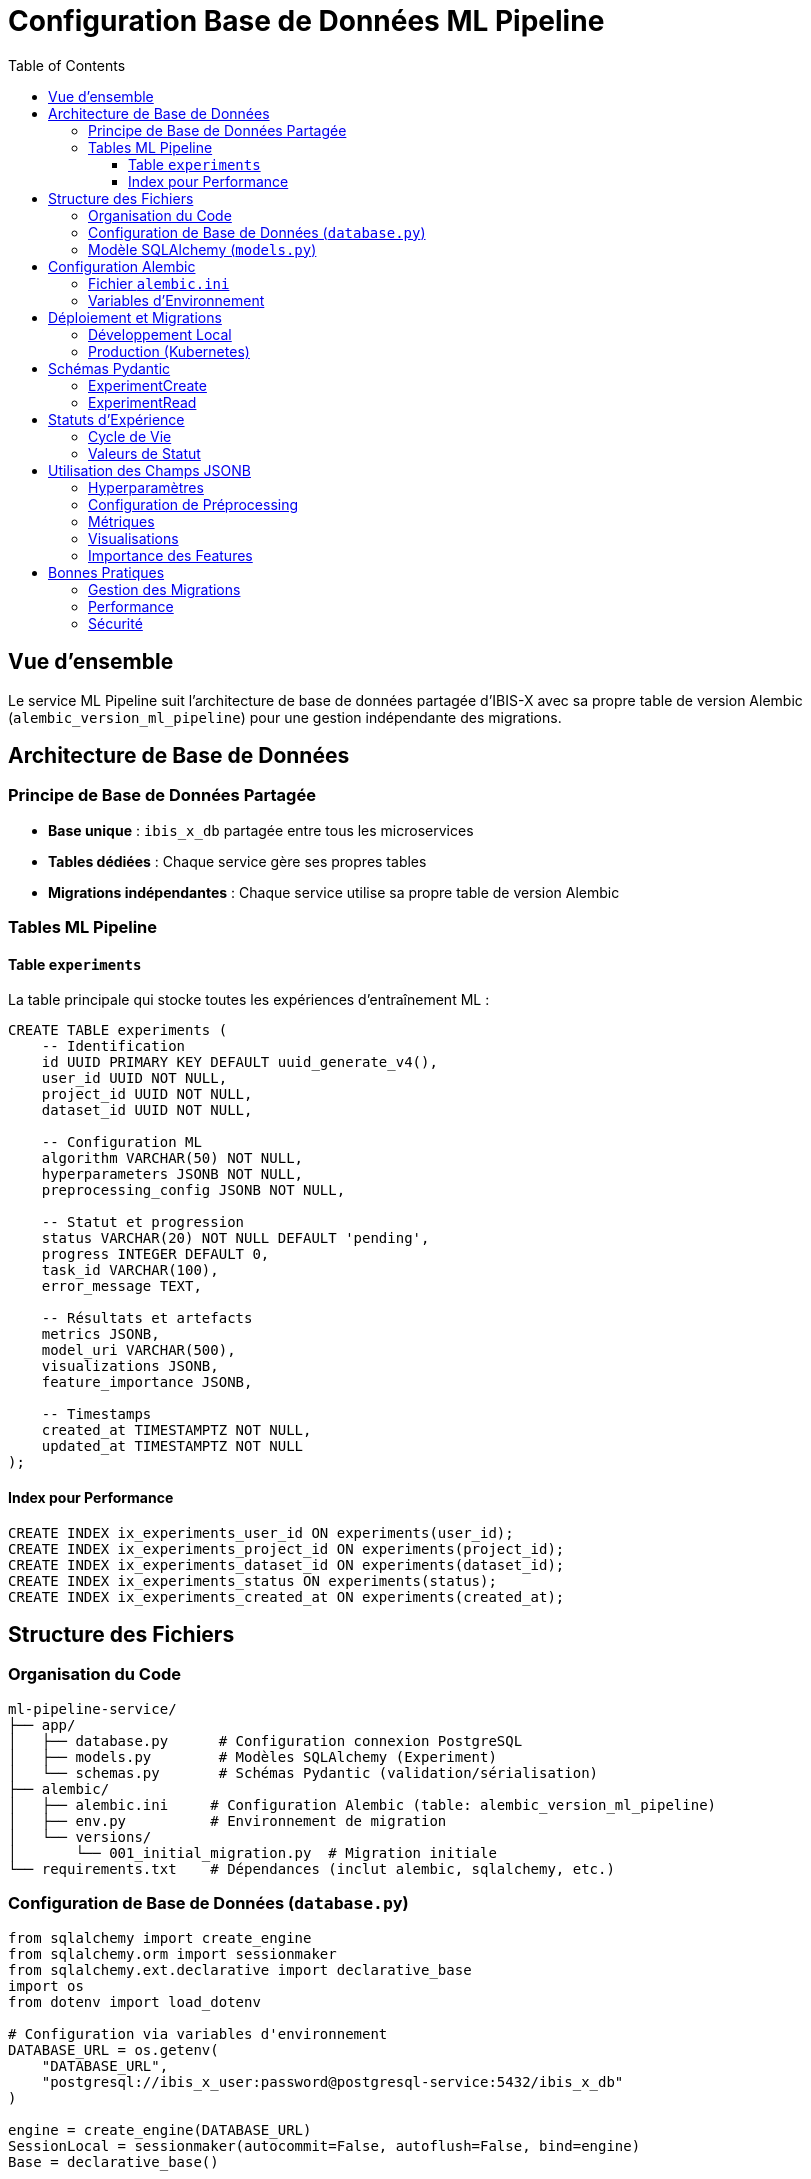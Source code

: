 = Configuration Base de Données ML Pipeline
:toc:
:toclevels: 3
:page-description: Documentation de la structure de base de données pour le service ML Pipeline
:page-keywords: ml-pipeline, database, postgresql, alembic, experiments

== Vue d'ensemble

Le service ML Pipeline suit l'architecture de base de données partagée d'IBIS-X avec sa propre table de version Alembic (`alembic_version_ml_pipeline`) pour une gestion indépendante des migrations.

== Architecture de Base de Données

=== Principe de Base de Données Partagée

* **Base unique** : `ibis_x_db` partagée entre tous les microservices
* **Tables dédiées** : Chaque service gère ses propres tables
* **Migrations indépendantes** : Chaque service utilise sa propre table de version Alembic

=== Tables ML Pipeline

==== Table `experiments`

La table principale qui stocke toutes les expériences d'entraînement ML :

[source,sql]
----
CREATE TABLE experiments (
    -- Identification
    id UUID PRIMARY KEY DEFAULT uuid_generate_v4(),
    user_id UUID NOT NULL,
    project_id UUID NOT NULL,
    dataset_id UUID NOT NULL,
    
    -- Configuration ML
    algorithm VARCHAR(50) NOT NULL,
    hyperparameters JSONB NOT NULL,
    preprocessing_config JSONB NOT NULL,
    
    -- Statut et progression
    status VARCHAR(20) NOT NULL DEFAULT 'pending',
    progress INTEGER DEFAULT 0,
    task_id VARCHAR(100),
    error_message TEXT,
    
    -- Résultats et artefacts
    metrics JSONB,
    model_uri VARCHAR(500),
    visualizations JSONB,
    feature_importance JSONB,
    
    -- Timestamps
    created_at TIMESTAMPTZ NOT NULL,
    updated_at TIMESTAMPTZ NOT NULL
);
----

==== Index pour Performance

[source,sql]
----
CREATE INDEX ix_experiments_user_id ON experiments(user_id);
CREATE INDEX ix_experiments_project_id ON experiments(project_id);
CREATE INDEX ix_experiments_dataset_id ON experiments(dataset_id);
CREATE INDEX ix_experiments_status ON experiments(status);
CREATE INDEX ix_experiments_created_at ON experiments(created_at);
----

== Structure des Fichiers

=== Organisation du Code

[source]
----
ml-pipeline-service/
├── app/
│   ├── database.py      # Configuration connexion PostgreSQL
│   ├── models.py        # Modèles SQLAlchemy (Experiment)
│   └── schemas.py       # Schémas Pydantic (validation/sérialisation)
├── alembic/
│   ├── alembic.ini     # Configuration Alembic (table: alembic_version_ml_pipeline)
│   ├── env.py          # Environnement de migration
│   └── versions/
│       └── 001_initial_migration.py  # Migration initiale
└── requirements.txt    # Dépendances (inclut alembic, sqlalchemy, etc.)
----

=== Configuration de Base de Données (`database.py`)

[source,python]
----
from sqlalchemy import create_engine
from sqlalchemy.orm import sessionmaker
from sqlalchemy.ext.declarative import declarative_base
import os
from dotenv import load_dotenv

# Configuration via variables d'environnement
DATABASE_URL = os.getenv(
    "DATABASE_URL",
    "postgresql://ibis_x_user:password@postgresql-service:5432/ibis_x_db"
)

engine = create_engine(DATABASE_URL)
SessionLocal = sessionmaker(autocommit=False, autoflush=False, bind=engine)
Base = declarative_base()

def get_db():
    """Fonction de dépendance FastAPI pour les sessions DB"""
    db = SessionLocal()
    try:
        yield db
    finally:
        db.close()
----

=== Modèle SQLAlchemy (`models.py`)

[source,python]
----
class Experiment(Base):
    __tablename__ = "experiments"
    
    id = Column(PostgreSQLUUID(as_uuid=True), primary_key=True, default=uuid.uuid4)
    user_id = Column(PostgreSQLUUID(as_uuid=True), nullable=False, index=True)
    project_id = Column(PostgreSQLUUID(as_uuid=True), nullable=False, index=True)
    dataset_id = Column(PostgreSQLUUID(as_uuid=True), nullable=False, index=True)
    
    algorithm = Column(String(50), nullable=False)
    hyperparameters = Column(JSONB, nullable=False)
    preprocessing_config = Column(JSONB, nullable=False)
    
    status = Column(String(20), nullable=False, default='pending', index=True)
    progress = Column(Integer, nullable=True, default=0)
    task_id = Column(String(100), nullable=True)
    error_message = Column(Text, nullable=True)
    
    metrics = Column(JSONB, nullable=True)
    model_uri = Column(String(500), nullable=True)
    visualizations = Column(JSONB, nullable=True)
    feature_importance = Column(JSONB, nullable=True)
    
    created_at = Column(DateTime(timezone=True), nullable=False, default=datetime.utcnow)
    updated_at = Column(DateTime(timezone=True), nullable=False, default=datetime.utcnow, onupdate=datetime.utcnow)
----

== Configuration Alembic

=== Fichier `alembic.ini`

Configuration spécifique au service ML Pipeline :

[source,ini]
----
[alembic]
script_location = alembic
version_table = alembic_version_ml_pipeline  # Table unique pour ML Pipeline
sqlalchemy.url = ${DATABASE_URL}
----

=== Variables d'Environnement

[source,bash]
----
# Base de données partagée
DATABASE_URL="postgresql://ibis_x_user:password@postgresql-service:5432/ibis_x_db"

# Celery (pour les tâches asynchrones)
CELERY_BROKER_URL="redis://redis-service:6379/0"
CELERY_RESULT_BACKEND="redis://redis-service:6379/0"

# Stockage objets
STORAGE_TYPE="minio"
MINIO_ENDPOINT="minio-service:9000"
MINIO_ACCESS_KEY="minioadmin"
MINIO_SECRET_KEY="minioadmin"
----

== Déploiement et Migrations

=== Développement Local

1. **Port forwarding vers PostgreSQL** :
+
[source,bash]
----
kubectl port-forward service/postgresql-service -n ibis-x 5432:5432
----

2. **Configuration locale** :
+
[source,bash]
----
# ml-pipeline-service/.env
DATABASE_URL="postgresql://ibis_x_user:password@localhost:5432/ibis_x_db"
----

3. **Application des migrations** :
+
[source,bash]
----
cd ml-pipeline-service
alembic upgrade head
----

=== Production (Kubernetes)

La migration est automatiquement appliquée via le job Kubernetes `ml-pipeline-migration-job` lors du déploiement.

[source,yaml]
----
# k8s/base/jobs/ml-pipeline-migration-job.yaml
apiVersion: batch/v1
kind: Job
metadata:
  name: ml-pipeline-migration-job
spec:
  template:
    spec:
      containers:
      - name: migration
        image: ibis-x-ml-pipeline:latest
        command: ["alembic", "upgrade", "head"]
        envFrom:
        - secretRef:
            name: ml-pipeline-secrets
----

== Schémas Pydantic

=== ExperimentCreate

[source,python]
----
class ExperimentCreate(BaseModel):
    user_id: UUID
    project_id: UUID
    dataset_id: UUID
    algorithm: str = Field(..., pattern="^(decision_tree|random_forest)$")
    hyperparameters: Dict[str, Any]
    preprocessing_config: Dict[str, Any]
----

=== ExperimentRead

[source,python]
----
class ExperimentRead(BaseModel):
    id: UUID
    user_id: UUID
    project_id: UUID
    dataset_id: UUID
    algorithm: str
    hyperparameters: Dict[str, Any]
    preprocessing_config: Dict[str, Any]
    status: str
    progress: Optional[int] = None
    task_id: Optional[str] = None
    error_message: Optional[str] = None
    metrics: Optional[Dict[str, Any]] = None
    model_uri: Optional[str] = None
    visualizations: Optional[Dict[str, Any]] = None
    feature_importance: Optional[Dict[str, Any]] = None
    created_at: datetime
    updated_at: datetime
----

== Statuts d'Expérience

=== Cycle de Vie

[source,mermaid]
----
stateDiagram-v2
    [*] --> pending
    pending --> running: Celery worker starts
    running --> completed: Training successful
    running --> failed: Training error
    running --> cancelled: User cancellation
    completed --> [*]
    failed --> [*]
    cancelled --> [*]
----

=== Valeurs de Statut

* **pending** : Expérience créée, en attente d'exécution
* **running** : Entraînement en cours
* **completed** : Entraînement terminé avec succès
* **failed** : Erreur durant l'entraînement
* **cancelled** : Annulé par l'utilisateur

== Utilisation des Champs JSONB

=== Hyperparamètres

[source,json]
----
{
  "max_depth": 5,
  "min_samples_split": 2,
  "criterion": "gini"
}
----

=== Configuration de Préprocessing

[source,json]
----
{
  "target_column": "target",
  "task_type": "classification",
  "missing_values": {
    "strategy": "mean"
  },
  "scaling": true,
  "encoding": "onehot",
  "test_size": 0.2
}
----

=== Métriques

[source,json]
----
{
  "accuracy": 0.92,
  "precision": 0.89,
  "recall": 0.94,
  "f1_score": 0.91,
  "confusion_matrix": [[100, 5], [3, 92]]
}
----

=== Visualisations

[source,json]
----
{
  "confusion_matrix": "ibis-x-models/project-id/experiment-id/confusion_matrix.png",
  "feature_importance": "ibis-x-models/project-id/experiment-id/feature_importance.png",
  "learning_curves": "ibis-x-models/project-id/experiment-id/learning_curves.png"
}
----

=== Importance des Features

[source,json]
----
{
  "feature_1": 0.45,
  "feature_2": 0.32,
  "feature_3": 0.23
}
----

== Bonnes Pratiques

=== Gestion des Migrations

1. **Toujours tester** les migrations sur un environnement de développement
2. **Vérifier le contenu** des migrations auto-générées
3. **Éviter les DROP TABLE** des tables d'autres services
4. **Utiliser des transactions** pour les migrations complexes

=== Performance

1. **Index appropriés** sur les colonnes de recherche fréquente
2. **Pagination** pour les listes d'expériences
3. **Nettoyage périodique** des expériences anciennes
4. **Archivage** des résultats volumineux

=== Sécurité

1. **Validation stricte** des hyperparamètres
2. **Limitation des tailles** des champs JSONB
3. **Authentification** requise pour toutes les opérations
4. **Logs d'audit** des modifications importantes 